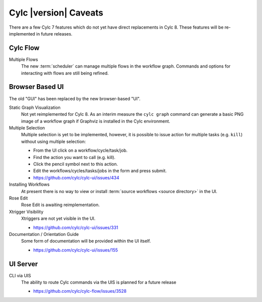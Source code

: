 Cylc |version| Caveats
======================

There are a few Cylc 7 features which do not yet have direct replacements in
Cylc 8. These features will be re-implemented in future releases.


Cylc Flow
---------

Multiple Flows
   The new :term:`scheduler` can manage multiple flows in the workflow graph.
   Commands and options for interacting with flows are still being refined.


Browser Based UI
----------------

The old "GUI" has been replaced by the new browser-based "UI".

Static Graph Visualization
   Not yet reimplemented for Cylc 8. As an interim measure the
   ``cylc graph`` command can generate a basic PNG image of a workflow
   graph if Graphviz is installed in the Cylc environment.

Multiple Selection
   Multiple selection is yet to be implemented, however, it is possible
   to issue action for multiple tasks (e.g. ``kill``) without using
   multiple selection:

   * From the UI click on a workflow/cycle/task/job.
   * Find the action you want to call (e.g. kill).
   * Click the pencil symbol next to this action.
   * Edit the workflows/cycles/tasks/jobs in the form and press submit.

   * https://github.com/cylc/cylc-ui/issues/434
Installing Workflows
   At present there is no way to view or install
   :term:`source workflows <source directory>` in the UI.
Rose Edit
   Rose Edit is awaiting reimplementation.
Xtrigger Visibility
   Xtriggers are not yet visible in the UI.

   * https://github.com/cylc/cylc-ui/issues/331
Documentation / Orientation Guide
   Some form of documentation will be provided within the UI itself.

   * https://github.com/cylc/cylc-ui/issues/155


UI Server
---------

CLI via UIS
   The ability to route Cylc commands via the UIS is planned for a future release

   * https://github.com/cylc/cylc-flow/issues/3528
